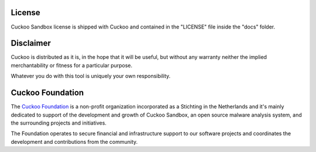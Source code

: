 =======
License
=======

Cuckoo Sandbox license is shipped with Cuckoo and contained in the "LICENSE"
file inside the "docs" folder.

==========
Disclaimer
==========

Cuckoo is distributed as it is, in the hope that it will be useful, but without
any warranty neither the implied merchantability or fitness for a particular
purpose.

Whatever you do with this tool is uniquely your own responsibility.

=================
Cuckoo Foundation
=================

The `Cuckoo Foundation`_ is a non-profit organization incorporated as a
Stichting in the Netherlands and it's mainly dedicated to support of the
development and growth of Cuckoo Sandbox, an open source malware analysis
system, and the surrounding projects and initiatives.

The Foundation operates to secure financial and infrastructure support to our
software projects and coordinates the development and contributions from the
community.

.. _`Cuckoo Foundation`: http://www.cuckoofoundation.org